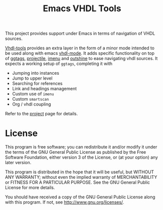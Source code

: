 #+TITLE: Emacs VHDL Tools

This project provides support under Emacs in terms of navigation of
VHDL sources.

[[https://github.com/csantosb/vhdl-tools/blob/master/LICENSE][file:http://img.shields.io/badge/license-GNU%20GPLv3-blue.svg]]
[[http://stable.melpa.org/#/vhdl-tools][file:http://stable.melpa.org/packages/vhdl-tools-badge.svg]]
[[http://melpa.org/#/vhdl-tools][file:http://melpa.org/packages/vhdl-tools-badge.svg]]

[[http://csantosb.github.io/vhdl-tools/][Vhdl-tools]] provides an extra layer in the form of a minor mode
intended to be used along with emacs [[https://guest.iis.ee.ethz.ch/~zimmi/emacs/vhdl-mode.html][vhdl-mode]]. It adds specific
functionality on top of [[https://github.com/leoliu/ggtags][ggtags]], [[http://batsov.com/projectile/][projectile]], [[https://www.gnu.org/software/emacs/manual/html_node/emacs/Imenu.html][imenu]] and [[https://github.com/tj64/outshine][outshine]] to ease
navigating vhdl sources. It expects a working setup of =ggtags=,
completing it with

  - Jumping into instances
  - Jump to upper level
  - Searching for references
  - Link and headings management
  - Custom use of =imenu=
  - Custom =smartscan=
  - Org / vhdl coupling

Refer to the [[http://csantosb.github.io/vhdl-tools/][project]] page for details.

* License

This program is free software; you can redistribute it and/or modify
it under the terms of the GNU General Public License as published by
the Free Software Foundation, either version 3 of the License, or
(at your option) any later version.

This program is distributed in the hope that it will be useful,
but WITHOUT ANY WARRANTY; without even the implied warranty of
MERCHANTABILITY or FITNESS FOR A PARTICULAR PURPOSE.  See the
GNU General Public License for more details.

You should have received a copy of the GNU General Public License
along with this program.  If not, see <http://www.gnu.org/licenses/>.

